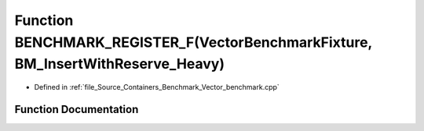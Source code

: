 .. _exhale_function__vector__benchmark_8cpp_1a2a32762ce7d84d12ddfee532c3a10b8a:

Function BENCHMARK_REGISTER_F(VectorBenchmarkFixture, BM_InsertWithReserve_Heavy)
=================================================================================

- Defined in :ref:`file_Source_Containers_Benchmark_Vector_benchmark.cpp`


Function Documentation
----------------------


.. doxygenfunction:: BENCHMARK_REGISTER_F(VectorBenchmarkFixture, BM_InsertWithReserve_Heavy)
